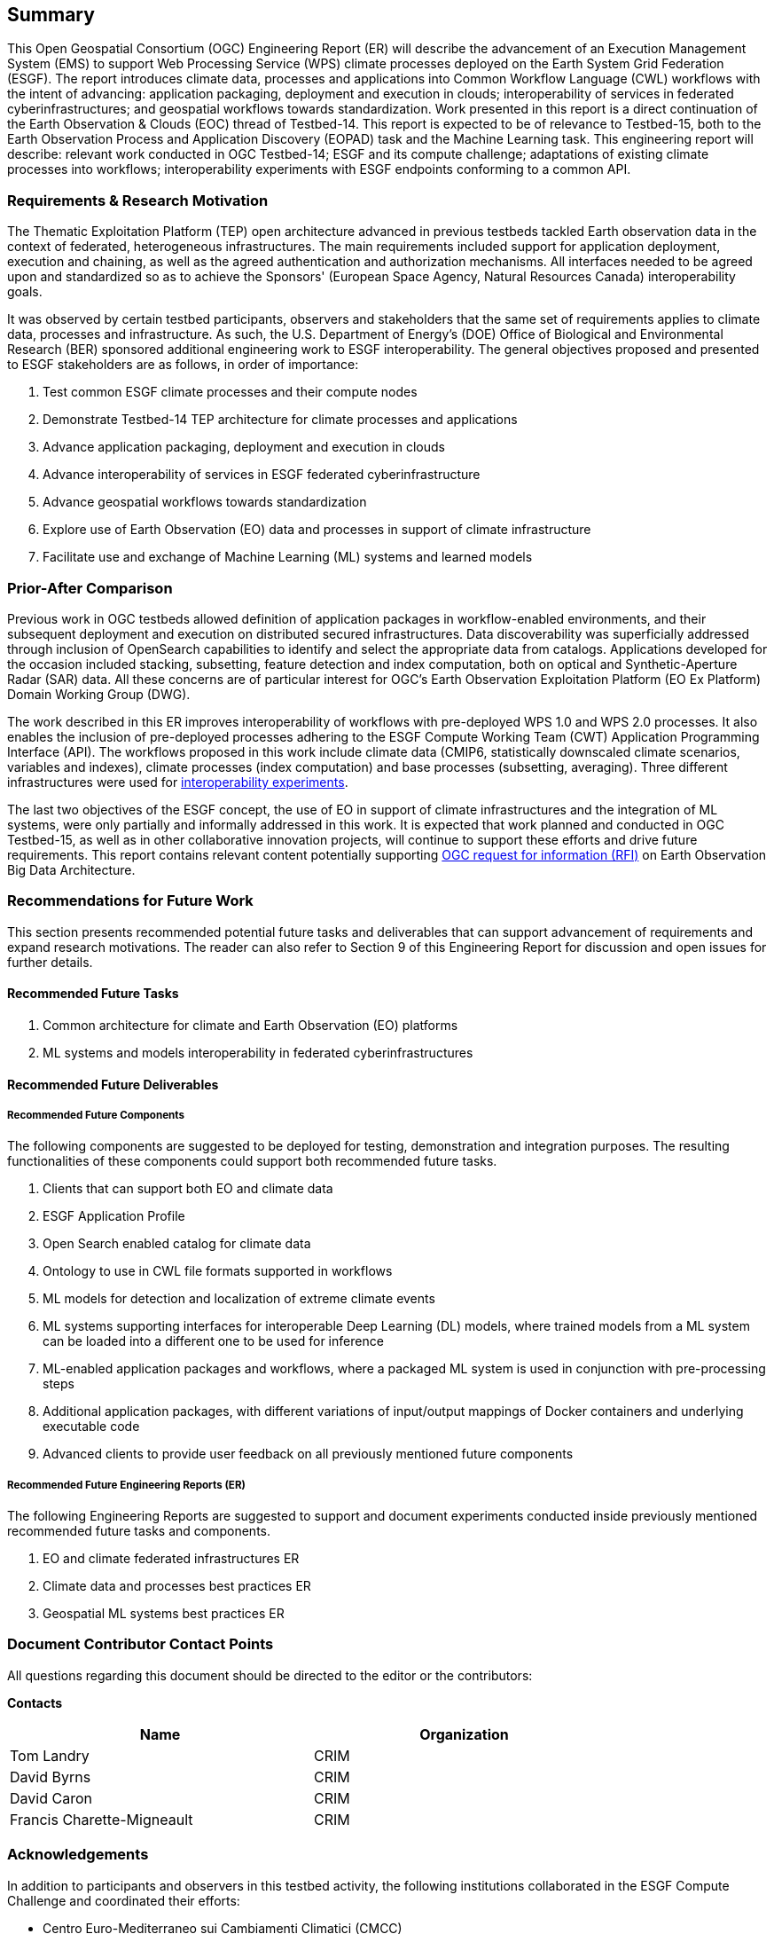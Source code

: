 == Summary
//(( The Summary clause shall define without ambiguity the subject of this document and the aspect(s) covered. It shall be succinct so that it can be used as a text for bibliographic purposes. Briefly, it shall contain the key results of the work described in the ER. ))
//(( The summary shall further contain a business value statement that should describe the value of this Engineering Report to improve interoperability, advance location-based technologies or realize innovations. ))
//(( The summary shall contain the key findings in a concise form. A more detailed description of the findings should be in the body of the report. ))
//(( This section shall be between 2-3 paragraphs and not longer than 507 words.))

This Open Geospatial Consortium (OGC) Engineering Report (ER) will describe the advancement of an Execution Management System (EMS) to support Web Processing Service (WPS) climate processes deployed on the Earth System Grid Federation (ESGF). The report introduces climate data, processes and applications into Common Workflow Language (CWL) workflows with the intent of advancing: application packaging, deployment and execution in clouds; interoperability of services in federated cyberinfrastructures; and geospatial workflows towards standardization. Work presented in this report is a direct continuation of the Earth Observation & Clouds (EOC) thread of Testbed-14. This report is expected to be of relevance to Testbed-15, both to the Earth Observation Process and Application Discovery (EOPAD) task and the Machine Learning task. This engineering report will describe: relevant work conducted in OGC Testbed-14; ESGF and its compute challenge; adaptations of existing climate processes into workflows; interoperability experiments with ESGF endpoints conforming to a common API.

=== Requirements & Research Motivation

The Thematic Exploitation Platform (TEP) open architecture advanced in previous testbeds tackled Earth observation data in the context of federated, heterogeneous infrastructures. The main requirements included support for application deployment, execution and chaining, as well as the agreed authentication and authorization mechanisms. All interfaces needed to be agreed upon and standardized so as to achieve the Sponsors' (European Space Agency, Natural Resources Canada) interoperability goals.

It was observed by certain testbed participants, observers and stakeholders that the same set of requirements applies to climate data, processes and infrastructure. As such, the U.S. Department of Energy’s (DOE) Office of Biological and Environmental Research (BER) sponsored additional engineering work to ESGF interoperability. The general objectives proposed and presented to ESGF stakeholders are as follows, in order of importance:

. Test common ESGF climate processes and their compute nodes
. Demonstrate Testbed-14 TEP architecture for climate processes and applications
. Advance application packaging, deployment and execution in clouds
. Advance interoperability of services in ESGF federated cyberinfrastructure
. Advance geospatial workflows towards standardization
. Explore use of Earth Observation (EO) data and processes in support of climate infrastructure
. Facilitate use and exchange of Machine Learning (ML) systems and learned models

=== Prior-After Comparison

Previous work in OGC testbeds allowed definition of application packages in workflow-enabled environments, and their subsequent deployment and execution on distributed secured infrastructures. Data discoverability was superficially addressed through inclusion of OpenSearch capabilities to identify and select the appropriate data from catalogs. Applications developed for the occasion included stacking, subsetting, feature detection and index computation, both on optical and Synthetic-Aperture Radar (SAR) data. All these concerns are of particular interest for OGC's Earth Observation Exploitation Platform (EO Ex Platform) Domain Working Group (DWG).

The work described in this ER improves interoperability of workflows with pre-deployed WPS 1.0 and WPS 2.0 processes. It also enables the inclusion of pre-deployed processes adhering to the ESGF Compute Working Team (CWT) Application Programming Interface (API). The workflows proposed in this work include climate data (CMIP6, statistically downscaled climate scenarios, variables and indexes), climate processes (index computation) and base processes (subsetting, averaging). Three different infrastructures were used for <<TIEs, interoperability experiments>>.

The last two objectives of the ESGF concept, the use of EO in support of climate infrastructures and the integration of ML systems, were only partially and informally addressed in this work. It is expected that work planned and conducted in OGC Testbed-15, as well as in other collaborative innovation projects, will continue to support these efforts and drive future requirements. This report contains relevant content potentially supporting https://portal.opengeospatial.org/files/83548[OGC request for information (RFI)] on Earth Observation Big Data Architecture.

=== Recommendations for Future Work
//(( This section should answer the question: What does this ER mean for the Working Group and OGC in general? What aspects shall be addressed next? In any specific order? What actions are necessary? ))
//(( This is a write up for why this ER should be important to the working group and OGC. This paragraph provides recommendations on how to further proceed with the achievements documented in this ER. ))

This section presents recommended potential future tasks and deliverables that can support advancement of requirements and expand research motivations. The reader can also refer to Section 9 of this Engineering Report for discussion and open issues for further details.

==== Recommended Future Tasks

. Common architecture for climate and Earth Observation (EO) platforms
. ML systems and models interoperability in federated cyberinfrastructures

==== Recommended Future Deliverables

===== Recommended Future Components

The following components are suggested to be deployed for testing, demonstration and integration purposes. The resulting functionalities of these components could support both recommended future tasks.

. Clients that can support both EO and climate data
. ESGF Application Profile
. Open Search enabled catalog for climate data
. Ontology to use in CWL file formats supported in workflows
. ML models for detection and localization of extreme climate events
. ML systems supporting interfaces for interoperable Deep Learning (DL) models, where trained models from a ML system can be loaded into a different one to be used for inference
. ML-enabled application packages and workflows, where a packaged ML system is used in conjunction with pre-processing steps
. Additional application packages, with different variations of input/output mappings of Docker containers and underlying executable code
. Advanced clients to provide user feedback on all previously mentioned future components

===== Recommended Future Engineering Reports (ER)

The following Engineering Reports are suggested to support and document experiments conducted inside previously mentioned recommended future tasks and components.

. EO and climate federated infrastructures ER
. Climate data and processes best practices ER
. Geospatial ML systems best practices ER

===	Document Contributor Contact Points

All questions regarding this document should be directed to the editor or the contributors:

*Contacts*
[width="80%",options="header",caption=""]
|====================
|Name |Organization
|Tom Landry | CRIM
|David Byrns | CRIM
|David Caron | CRIM
|Francis Charette-Migneault | CRIM
|====================

===	Acknowledgements

In addition to participants and observers in this testbed activity, the following institutions collaborated in the ESGF Compute Challenge and coordinated their efforts:

*	Centro Euro-Mediterraneo sui Cambiamenti Climatici (CMCC)
* Centre Européen de Recherche et de Formation Avancée en Calcul Scientifique (CERFACS)
* Deutsches Klimarechenzentrum (DKRZ)
* Lawrence Livermore National Laboratory (LLNL)
* NASA Center for Climate Simulation (NASA NCCS)
* Ouranos
* University of Utah

// *****************************************************************************
// Editors please do not change the Foreword.
// *****************************************************************************
=== Foreword

Attention is drawn to the possibility that some of the elements of this document may be the subject of patent rights. The Open Geospatial Consortium shall not be held responsible for identifying any or all such patent rights.

Recipients of this document are requested to submit, with their comments, notification of any relevant patent claims or other intellectual property rights of which they may be aware that might be infringed by any implementation of the standard set forth in this document, and to provide supporting documentation.
